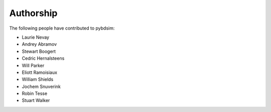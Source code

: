 ==========
Authorship
==========

The following people have contributed to pybdsim:

* Laurie Nevay
* Andrey Abramov
* Stewart Boogert
* Cedric Hernalsteens
* Will Parker
* Eliott Ramoisiaux
* William Shields
* Jochem Snuverink
* Robin Tesse
* Stuart Walker
